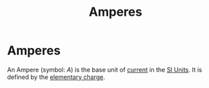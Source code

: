 :PROPERTIES:
:ID:       f184bf4b-2012-40e8-873e-f567c923afd5
:END:
#+filetags: :SI:physics:unit:
#+title: Amperes
* Amperes
An Ampere (symbol: $A$) is the base unit of [[id:b2d878a4-38ff-4947-804f-26907923c9f6][current]] in the [[id:4d6216d5-3d24-415b-bd06-83a9f9ef7469][SI Units]].
It is defined by the [[id:fa4a4d27-6cca-4df1-b08a-a8fa18d24235][elementary charge]].
